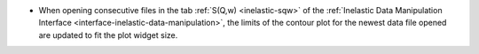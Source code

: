 - When opening consecutive files in the tab :ref:`S(Q,w) <inelastic-sqw>` of the :ref:`Inelastic Data Manipulation Interface <interface-inelastic-data-manipulation>`, the limits of the contour plot for the newest data file opened are updated to fit the plot widget size.
